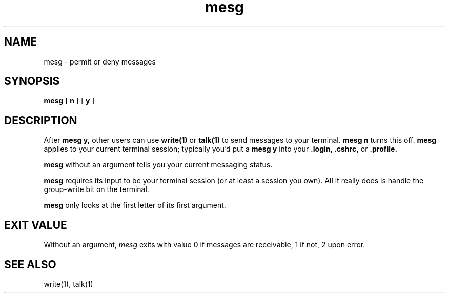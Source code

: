 .TH mesg 1
.SH NAME
mesg \- permit or deny messages
.SH SYNOPSIS
.B mesg
[
.B n
] [
.B y
]
.SH DESCRIPTION
After
.B mesg y,
other users can
use
.B write(1)
or
.B talk(1)
to send messages to your terminal.
.B mesg n
turns this off.
.B mesg
applies to your current terminal session;
typically you'd put a
.B mesg y
into your
.B \&.login,
.B \&.cshrc,
or
.B \&.profile.

.B mesg
without an argument tells you your current
messaging status.

.B mesg
requires its input to be your terminal session
(or at least a session you own). All it really
does is handle the group-write bit on the terminal.

.B mesg
only looks at the first letter of its first argument.
.SH "EXIT VALUE"
Without an argument,
.I mesg
exits with value 0 if messages are receivable,
1 if not,
2 upon error.
.SH "SEE ALSO"
write(1), talk(1)
